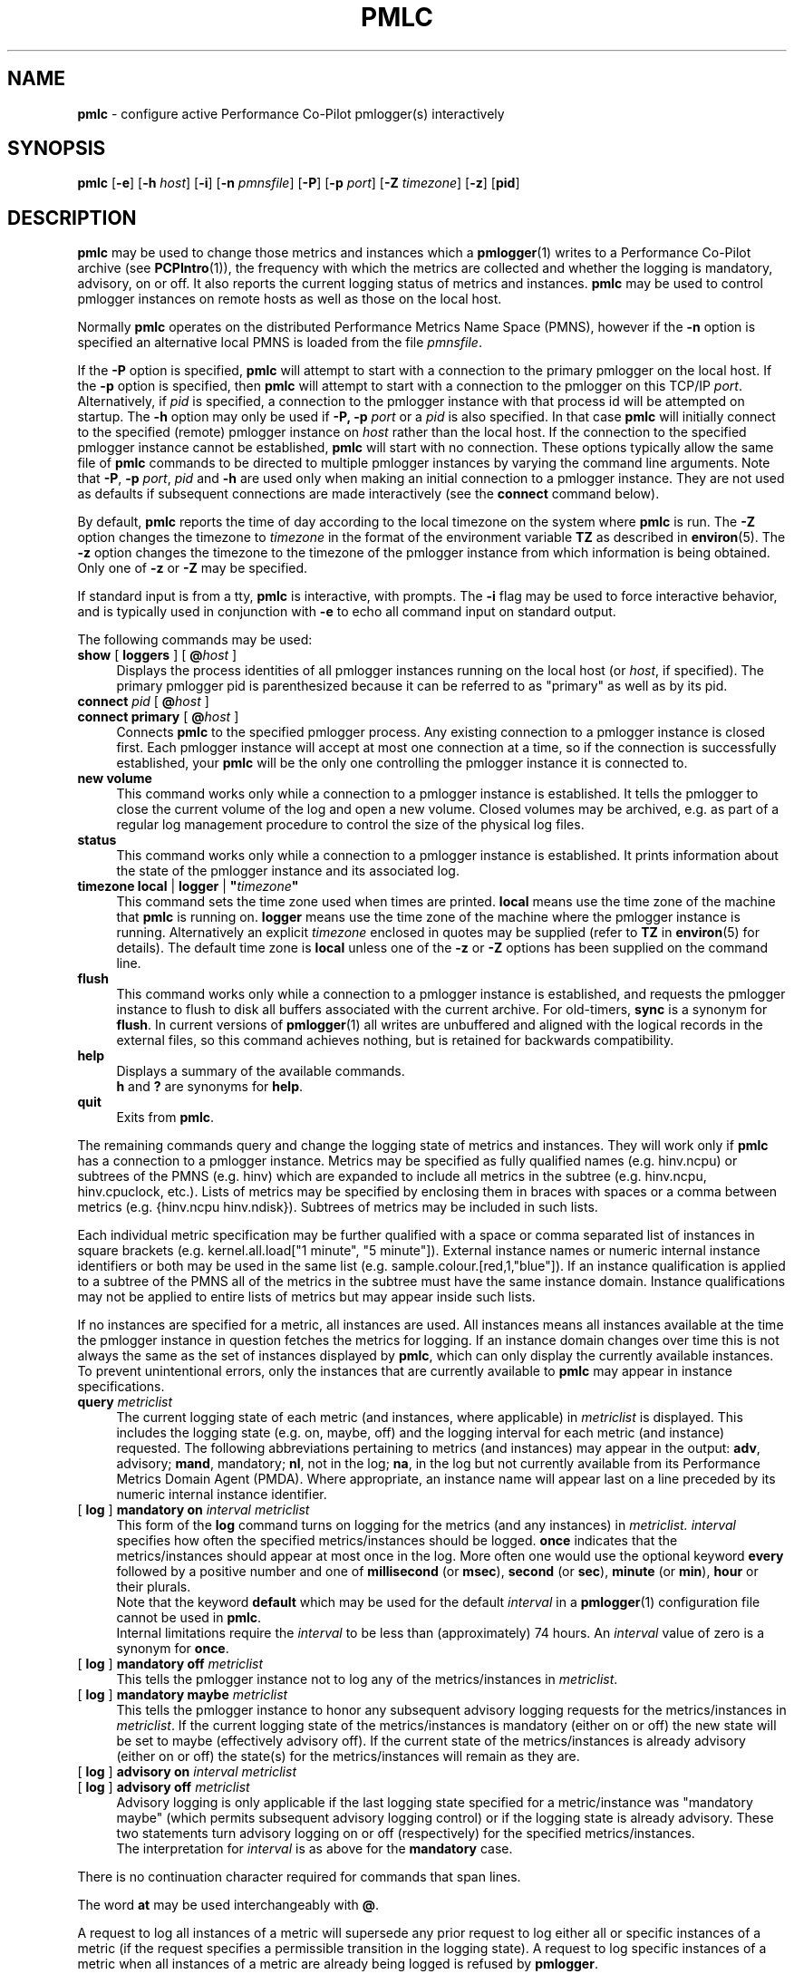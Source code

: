 '\"macro stdmacro
.\"
.\" Copyright (c) 2000 Silicon Graphics, Inc.  All Rights Reserved.
.\" 
.\" This program is free software; you can redistribute it and/or modify it
.\" under the terms of the GNU General Public License as published by the
.\" Free Software Foundation; either version 2 of the License, or (at your
.\" option) any later version.
.\" 
.\" This program is distributed in the hope that it will be useful, but
.\" WITHOUT ANY WARRANTY; without even the implied warranty of MERCHANTABILITY
.\" or FITNESS FOR A PARTICULAR PURPOSE.  See the GNU General Public License
.\" for more details.
.\" 
.\"
.TH PMLC 1 "PCP" "Performance Co-Pilot"
.SH NAME
\f3pmlc\f1 \- configure active Performance Co-Pilot pmlogger(s) interactively
.\" literals use .B or \f3
.\" arguments use .I or \f2
.SH SYNOPSIS
\f3pmlc\f1
[\f3\-e\f1]
[\f3\-h\f1 \f2host\f1]
[\f3\-i\f1]
[\f3\-n\f1 \f2pmnsfile\f1]
[\f3\-P\f1]
[\f3\-p\f1 \f2port\f1]
[\f3\-Z\f1 \f2timezone\f1]
[\f3\-z\f1]
[\f3pid\f1]
.SH DESCRIPTION
.B pmlc
may be used to change those metrics and instances which a
.BR pmlogger (1)
writes to a Performance Co-Pilot archive (see
.BR PCPIntro (1)),
the frequency with which the metrics are collected and whether the
logging is mandatory, advisory, on or off.  It also reports the
current logging status of metrics and instances.
.B pmlc
may be used to control pmlogger instances on remote hosts as well as those
on the local host.
.PP
Normally
.B pmlc
operates on the distributed Performance Metrics Name Space (PMNS), however
if the
.B \-n
option is specified an alternative local PMNS is loaded from the file
.IR pmnsfile .
.PP
If the
.B \-P
option is specified,
.B pmlc
will attempt to start with a connection to the primary pmlogger on the
local host.  If the 
.B \-p
option is specified, then
.B pmlc
will attempt to start with a connection to the pmlogger on this TCP/IP
.IR port .
Alternatively, if
.I pid
is specified, a connection to the pmlogger instance with that process
id will be attempted on startup.  The
.B \-h
option may only be used if
.BR \-P,
.B \-p
.I port
or a
.I pid
is also specified.  In that case
.B pmlc
will initially connect to the specified (remote) pmlogger instance on
.I host
rather than the local host.  If the connection to the specified pmlogger
instance cannot be established,
.B pmlc
will start with no connection.  These options typically allow the same file of
.B pmlc
commands to be directed to multiple pmlogger instances by varying the
command line arguments.  Note that
.BR -P ,
.B \-p
.IR port ,
.IR pid
and
.B \-h
are used only when making an initial connection to a pmlogger
instance.  They are not used as defaults if subsequent connections are made
interactively (see the
.B connect
command below).
.PP
By default,
.B pmlc
reports the time of day according to the local timezone on the
system where
.B pmlc
is run.  The
.B \-Z
option changes the timezone to
.IR timezone
in the format of the environment variable
.B TZ
as described in
.BR environ (5).
The
.B \-z
option changes the timezone to the timezone of the pmlogger
instance from which information is being obtained.  Only one of
.B \-z
or
.B \-Z
may be specified.
.PP
If standard input is from a tty,
.B pmlc
is interactive, with prompts.
The
.B \-i
flag may be used to force interactive behavior, and is typically
used in conjunction with
.B \-e
to echo all command input on standard output.
.PP
The following commands may be used:
.PP
.TP 4
\f3show\f1 [ \f3loggers\f1 ] [ \f3@\f2host\f1 ]
Displays the process identities of all pmlogger instances running
on the local host (or
.IR host ,
if specified).  The primary pmlogger pid is parenthesized because
it can be referred to as "primary" as well as by its pid.
.TP 4
\f3connect\f1 \f2pid\f1 [ \f3@\f2host\f1 ]
.br
.in -4
\f3connect\f1 \f3primary\f1 [ \f3@\f2host\f1 ]
.in
Connects
.B pmlc
to the specified pmlogger process.  Any existing connection to
a pmlogger instance is closed first.  Each pmlogger instance will
accept at most one connection at a time, so if the connection is
successfully established, your
.B pmlc
will be the only one controlling the pmlogger instance it is connected to.
.TP 4
\f3new volume\f1
This command works only while a connection to a pmlogger
instance is established.  It tells the pmlogger to close the current
volume of the log and open a new volume.  Closed volumes may be archived,
e.g. as part of a regular log management procedure to control the size of
the physical log files.
.TP 4
\f3status\f1
This command works only while a connection to a pmlogger instance is
established.  It prints information about the state of the pmlogger
instance and its associated log.
.TP 4
\f3timezone\f1 \f3local\f1 | \f3logger\f1 | \f3"\f2timezone\f3"\f1
This command sets the time zone used when times are printed.
.B local
means use the time zone of the machine that
.B pmlc
is running on.
.B logger
means use the time zone of the machine where the pmlogger
instance is
running.  Alternatively an explicit
.I timezone
enclosed in quotes may be supplied (refer to
.B TZ
in
.BR environ (5)
for details).  The default time zone is
.B local
unless one of the
.B \-z
or
.B \-Z
options has been supplied on the command line.
.TP 4
\f3flush\f1
This command works only while a connection to a pmlogger instance is
established, and requests the pmlogger instance
to flush to disk all buffers associated with the current archive.
For old-timers, \f3sync\f1 is a synonym for \f3flush\f1.
In current versions of
.BR pmlogger (1)
all writes are unbuffered and aligned with the logical records in the external
files, so this command achieves nothing, but is retained for backwards
compatibility.
.TP 4
\f3help\f1
Displays a summary of the available commands.
.sp 0.5v
\f3h\f1 and \f3?\f1 are synonyms for \f3help\f1.
.TP 4
\f3quit\f1
Exits from
.BR pmlc .
.PP
The remaining commands query and change the logging state of metrics and
instances.  They will work only if
.B pmlc
has a connection to a pmlogger instance.  Metrics may be specified as fully
qualified names (e.g. hinv.ncpu) or subtrees of the PMNS (e.g. hinv) which
are expanded to include all metrics in the subtree (e.g. hinv.ncpu,
hinv.cpuclock, etc.).  Lists of metrics may be specified by enclosing them
in braces with spaces or a comma between metrics (e.g. {hinv.ncpu
hinv.ndisk}).  Subtrees of metrics may be included in such lists.
.PP
Each individual metric specification may be further qualified with a space
or comma separated list of instances in square brackets
(e.g. kernel.all.load["1 minute", "5 minute"]).  External instance
names or numeric internal instance identifiers or both may be used in the
same list (e.g. sample.colour.[red,1,"blue"]).
If an instance qualification is applied to a subtree of the PMNS all of the
metrics in the subtree must have the same instance domain.  Instance
qualifications may not be applied to entire lists of metrics but may appear
inside such lists.
.PP
If no instances are specified for a metric, all instances are used.  All
instances means all instances available at the time the pmlogger instance in
question fetches the metrics for logging.  If an instance domain changes over
time this is not always the same as the set of instances displayed by
.BR pmlc ,
which can only display the currently available instances.  To prevent
unintentional errors, only the instances that are currently available to
.B pmlc
may appear in instance specifications.
.TP 4
\f3query\f2 metriclist\f1
The current logging state of each metric (and instances, where applicable) in
.I metriclist
is displayed.  This includes the logging state (e.g. on, maybe, off) and the
logging interval for each metric (and instance) requested.  The following
abbreviations pertaining to metrics (and instances) may appear in the output:
.BR adv ,
advisory;
.BR mand ,
mandatory;
.BR nl ,
not in the log;
.BR na ,
in the log but not currently available from its Performance Metrics Domain
Agent (PMDA).  Where appropriate, an instance name will appear last on a line
preceded by its numeric internal instance identifier.
.TP 4
[ \f3log\f1 ] \f3mandatory on\f2 interval\f1 \f2metriclist\f1
This form of the
.B log
command turns on logging for the metrics (and any instances) in
.IR metriclist.
.I interval
specifies how often the specified metrics/instances should be logged.
.B once
indicates that the metrics/instances should appear at most once in the log.
More often one would use the optional keyword
.B every
followed by a positive number and one of
.B millisecond
(or
.BR msec ),
.B second
(or
.BR sec ),
.B minute
(or
.BR min ),
.B hour
or their plurals.
.sp 0.5v
Note that the keyword
.B default
which may be used for the default
.I interval
in a
.BR pmlogger (1)
configuration file cannot be used in
.BR pmlc .
.sp 0.5v
Internal limitations require the
.I interval
to be less than (approximately) 74 hours.  An
.I interval
value of zero is a synonym for
.BR once .
.TP 4
[ \f3log\f1 ] \f3mandatory off\f1 \f2metriclist\f1
This tells the pmlogger instance not to log any of the metrics/instances in
.IR metriclist .
.TP 4
[ \f3log\f1 ] \f3mandatory maybe\f1 \f2metriclist\f1
This tells the pmlogger instance to honor any subsequent advisory logging
requests for the metrics/instances in
.IR metriclist .
If the current logging state of the metrics/instances is mandatory (either on
or off) the new state will be set to maybe (effectively advisory off).  If the
current state of the metrics/instances is already advisory (either on or off)
the state(s) for the metrics/instances will remain as they are.
.TP 4
[ \f3log\f1 ] \f3advisory on\f2 interval\f1 \f2metriclist\f1
.br
.in -4
[ \f3log\f1 ] \f3advisory off\f1 \f2metriclist\f1
.in
Advisory logging is only applicable if the last logging state specified for a
metric/instance was "mandatory maybe" (which permits subsequent advisory
logging control) or if the logging state is already advisory.  These two
statements turn advisory logging on or off (respectively) for the specified
metrics/instances.
.sp 0.5v
The interpretation for
.I interval
is as above for the
.B mandatory
case.
.PP
There is no continuation character required for commands that span lines.
.PP
The word
.B at
may be used interchangeably with
.BR @ .
.PP
A request to log all instances of a metric will supersede any prior request to
log either all or specific instances of a metric (if the request specifies a
permissible transition in the logging state).  A request to log specific
instances of a metric when all instances of a metric are already being logged
is refused by
.BR pmlogger .
.SH "ACCESS CONTROL"
.B pmlc
may have restricted access to and control over
.BR pmlogger (1)
processes.
.PP
If a
.BR pmlogger (1)
is unable to export its control information to the local
.BR pmcd (1),
then that
.BR pmlogger (1)
cannot cannot be connected to nor controlled by
.BR pmlc .
In practice, this means the
.BR pmlogger (1)
process has to be owned by the user ``pcp'' and/or the group ``pcp''.
If
.BR pmlogger (1)
is running on the host ``foo'' then
use ``pminfo -f -h foo pmcd.pmlogger'' to verify that the
.BR pmlogger (1)
of interest is known to
.BR pmcd (1),
alternatively
.BR pmlogger (1)
instances that are not reported from the
.B pmlc
.B "show loggers @foo"
command are not known to
.BR pmcd (1)
on the host ``foo''.
.PP
If
.BR pmlogger (1)
is launched with a configuration file that contains an
.B [access]
section, then
.B pmlc
will be unable to connect to that
.BR pmlogger (1)
unless the access controls allow
.B some
access from the host where
.B pmlc
is being run.
Minimally this requires the
.B enquire
access to be permitted in the
.BR pmlogger (1)
access control section.
.PP
If
.B pmlc
is able to connect to the
.BR pmlogger (1)
of interest, then the following table summarizes the permissions needed
to perform different
.B pmlc
commands:
.TS
box,center;
c | c
lf(B) | l.
\fBpmlc\fP command	Required \fBpmlogger\fP access
=
show loggers	Any
connect	Any of \fBenquire\fP, \fBadvisory\fP or \fBmandatory\fP
status	Any of \fBenquire\fP, \fBadvisory\fP or \fBmandatory\fP
query \fR...\fP	Any of \fBenquire\fP, \fBadvisory\fP or \fBmandatory\fP
log advisory \fR...\fP	\fBadvisory\fP
log mandatory \fR...\fP	\fBmandatory\fP
new volume	\fBmandatory\fP
.TE
.SH "PCP ENVIRONMENT"
Environment variables with the prefix
.B PCP_
are used to parameterize the file and directory names
used by PCP.
On each installation, the file
.I /etc/pcp.conf
contains the local values for these variables.
The
.B $PCP_CONF
variable may be used to specify an alternative
configuration file,
as described in
.BR pcp.conf (5).
.SH SEE ALSO
.BR PCPIntro (1),
.BR pmcd (1),
.BR pmdumplog (1),
.BR pmlogger (1),
.BR pcp.conf (5),
.BR pcp.env (5)
and
.BR environ (5).
.SH DIAGNOSTICS
Most error or warning messages are self-explanatory.  A message of the form
.br
.in +05.v
Warning: unable to change logging state for...
.in
followed by a list of metrics (and possibly instances) indicates that
.B pmlogger
refused the request for the metrics (and instances) that appear.  Any metrics
(and instances) that were specified but do not appear in the message have had
their logging state updated successfully (no news is good news).  Usually this
warning results from requesting advisory logging when a mandatory control is
already in place, or requesting logging for specific instances when all
instances are already being logged.
.SH CAVEAT
If all instances of a metric are being logged and a request is made to log
specific instances of the metric with the same state and frequency, the request
may appear to succeed, even though
.B pmlogger
has refused the request.  This is not normally a problem, as the required
information will still be placed into the log by
.BR pmlogger .
.PP
However in the case where the metric is to be logged once, the outcome is not
what might be expected.  When
.B pmlogger
receives a request to log a metric once, it places the current value(s) of the
metric into the log as soon as it can, regardless of whether the metric is
already in the log.  This may be used to force values into the log.  When a
request to log specific instances of a metric arrives and is refused because
all instances of the metric are already being logged,
.B pmlogger
does not place values for the instances requested into the log.  It returns
the current logging state for each instance requested to
.BR pmlc .
The requested and returned states are identical, so
.B pmlc
doesn't raise an error as it should.
.PP
To ensure that only certain instances of a metric are being logged, one should
always turn off logging for all instances of the metric prior to turning on
logging for the specific instances required.
